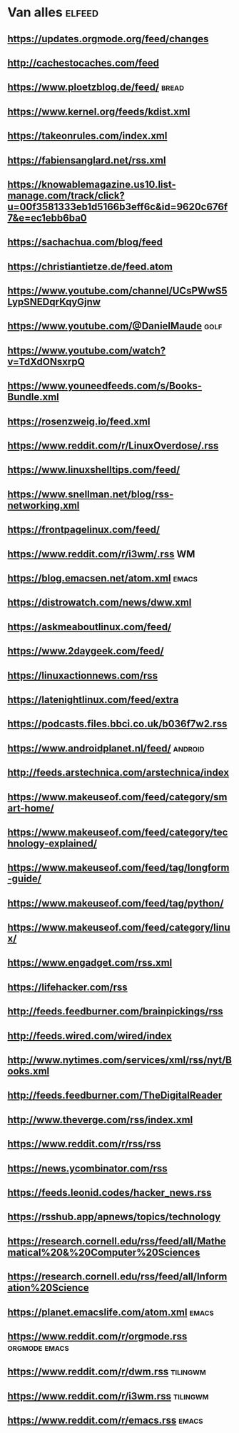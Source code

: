 * Van alles :elfeed:
**   https://updates.orgmode.org/feed/changes
**   http://cachestocaches.com/feed
**   https://www.ploetzblog.de/feed/                                 :bread:
**   https://www.kernel.org/feeds/kdist.xml
**   https://takeonrules.com/index.xml
**   https://fabiensanglard.net/rss.xml
**   https://knowablemagazine.us10.list-manage.com/track/click?u=00f3581333eb1d5166b3eff6c&id=9620c676f7&e=ec1ebb6ba0
**   https://sachachua.com/blog/feed
**   https://christiantietze.de/feed.atom
**   https://www.youtube.com/channel/UCsPWwS5LypSNEDqrKqyGjnw
**   https://www.youtube.com/@DanielMaude                             :golf:
**   https://www.youtube.com/watch?v=TdXdONsxrpQ
**   https://www.youneedfeeds.com/s/Books-Bundle.xml
**   https://rosenzweig.io/feed.xml
**   https://www.reddit.com/r/LinuxOverdose/.rss
**   https://www.linuxshelltips.com/feed/
**   https://www.snellman.net/blog/rss-networking.xml
**   https://frontpagelinux.com/feed/
**   https://www.reddit.com/r/i3wm/.rss                                 :WM:
**   https://blog.emacsen.net/atom.xml                               :emacs:
**   https://distrowatch.com/news/dww.xml
**   https://askmeaboutlinux.com/feed/
**   https://www.2daygeek.com/feed/
**   https://linuxactionnews.com/rss
**   https://latenightlinux.com/feed/extra
**   https://podcasts.files.bbci.co.uk/b036f7w2.rss
**   https://www.androidplanet.nl/feed/                            :android:
**   http://feeds.arstechnica.com/arstechnica/index
**   https://www.makeuseof.com/feed/category/smart-home/
**   https://www.makeuseof.com/feed/category/technology-explained/
**   https://www.makeuseof.com/feed/tag/longform-guide/
**   https://www.makeuseof.com/feed/tag/python/
**   https://www.makeuseof.com/feed/category/linux/
**   https://www.engadget.com/rss.xml
**   https://lifehacker.com/rss
**   http://feeds.feedburner.com/brainpickings/rss
**   http://feeds.wired.com/wired/index
**   http://www.nytimes.com/services/xml/rss/nyt/Books.xml
**   http://feeds.feedburner.com/TheDigitalReader
**   http://www.theverge.com/rss/index.xml
**   https://www.reddit.com/r/rss/rss
**   https://news.ycombinator.com/rss
**   https://feeds.leonid.codes/hacker_news.rss
**   https://rsshub.app/apnews/topics/technology
**   https://research.cornell.edu/rss/feed/all/Mathematical%20&%20Computer%20Sciences
**   https://research.cornell.edu/rss/feed/all/Information%20Science
**   https://planet.emacslife.com/atom.xml                           :emacs:
**   https://www.reddit.com/r/orgmode.rss                    :orgmode:emacs:
**   https://www.reddit.com/r/dwm.rss :tilingwm:
**   https://www.reddit.com/r/i3wm.rss :tilingwm:
**   https://www.reddit.com/r/emacs.rss                              :emacs:   
